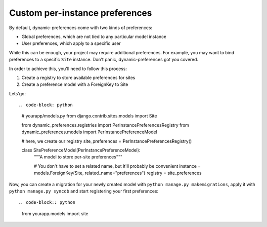 Custom per-instance preferences
========================

By default, dynamic-preferences come with two kinds of preferences:

- Global preferences, which are not tied to any particular model instance
- User preferences, which apply to a specific user

While this can be enough, your project may require additional preferences. For example, you may want to bind preferences to a specific ``Site`` instance. Don't panic, dynamic-preferences got you covered.

In order to achieve this, you'll need to follow this process:

1. Create a registry to store available preferences for sites
2. Create a preference model with a ForeignKey to Site

Lets'go::

.. code-block: python

    # yourapp/models.py
    from django.contrib.sites.models import Site

    from dynamic_preferences.registries import PerInstancePreferencesRegistry
    from dynamic_preferences.models import PerInstancePreferenceModel

    # here, we create our registry
    site_preferences = PerInstancePreferencesRegistry()


    class SitePreferenceModel(PerInstancePreferenceModel):
        """A model to store per-site preferences"""

        # You don't have to set a related name, but it'll probably be convenient
        instance = models.ForeignKey(Site, related_name="preferences")
        registry = site_preferences


Now, you can create a migration for your newly created model with ``python manage.py makemigrations``, apply it with ``python manage.py syncdb`` and start registering your first preferences::

.. code-block:: python
    
    from yourapp.models import site